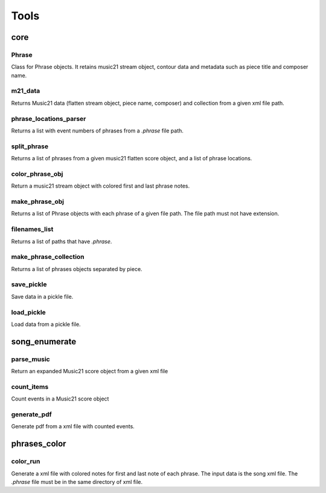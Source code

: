 Tools
=====

core
----

Phrase
......

Class for Phrase objects. It retains music21 stream object, contour
data and metadata such as piece title and composer name.

m21_data
........

Returns Music21 data (flatten stream object, piece name, composer) and
collection from a given xml file path.

phrase_locations_parser
.......................

Returns a list with event numbers of phrases from a `.phrase` file
path.

split_phrase
............

Returns a list of phrases from a given music21 flatten score object,
and a list of phrase locations.


color_phrase_obj
................

Return a music21 stream object with colored first and last phrase
notes.

make_phrase_obj
...............

Returns a list of Phrase objects with each phrase of a given file
path. The file path must not have extension.

filenames_list
..............

Returns a list of paths that have `.phrase`.

make_phrase_collection
......................

Returns a list of phrases objects separated by piece.

save_pickle
...........

Save data in a pickle file.

load_pickle
...........

Load data from a pickle file.

song_enumerate
--------------

parse_music
...........

Return an expanded Music21 score object from a given xml file

count_items
...........

Count events in a Music21 score object

generate_pdf
............

Generate pdf from a xml file with counted events.

phrases_color
-------------

color_run
.........

Generate a xml file with colored notes for first and last note of each
phrase. The input data is the song xml file. The `.phrase` file must
be in the same directory of xml file.

